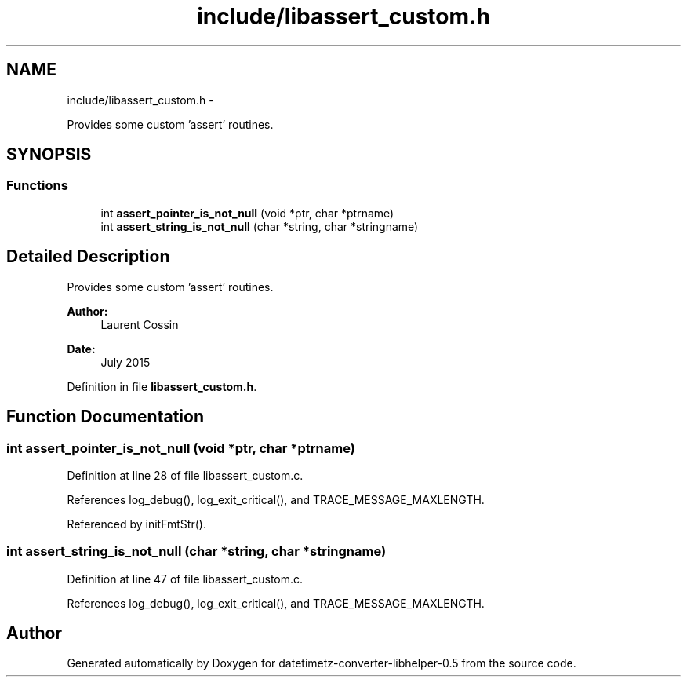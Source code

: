 .TH "include/libassert_custom.h" 3 "Fri Jul 24 2015" "datetimetz-converter-libhelper-0.5" \" -*- nroff -*-
.ad l
.nh
.SH NAME
include/libassert_custom.h \- 
.PP
Provides some custom 'assert' routines\&.  

.SH SYNOPSIS
.br
.PP
.SS "Functions"

.in +1c
.ti -1c
.RI "int \fBassert_pointer_is_not_null\fP (void *ptr, char *ptrname)"
.br
.ti -1c
.RI "int \fBassert_string_is_not_null\fP (char *string, char *stringname)"
.br
.in -1c
.SH "Detailed Description"
.PP 
Provides some custom 'assert' routines\&. 


.PP
\fBAuthor:\fP
.RS 4
Laurent Cossin 
.RE
.PP
\fBDate:\fP
.RS 4
July 2015 
.RE
.PP

.PP
Definition in file \fBlibassert_custom\&.h\fP\&.
.SH "Function Documentation"
.PP 
.SS "int assert_pointer_is_not_null (void *ptr, char *ptrname)"

.PP
Definition at line 28 of file libassert_custom\&.c\&.
.PP
References log_debug(), log_exit_critical(), and TRACE_MESSAGE_MAXLENGTH\&.
.PP
Referenced by initFmtStr()\&.
.SS "int assert_string_is_not_null (char *string, char *stringname)"

.PP
Definition at line 47 of file libassert_custom\&.c\&.
.PP
References log_debug(), log_exit_critical(), and TRACE_MESSAGE_MAXLENGTH\&.
.SH "Author"
.PP 
Generated automatically by Doxygen for datetimetz-converter-libhelper-0\&.5 from the source code\&.
